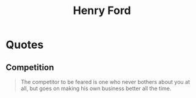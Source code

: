 :PROPERTIES:
:ID:       3548bba7-5798-475a-819f-b8eed6e4b742
:END:
#+title: Henry Ford
#+filetags: :author:

* Quotes
** Competition
#+begin_quote
The competitor to be feared is one who never bothers about you at all, but goes on making his own business better all the time.
#+end_quote
